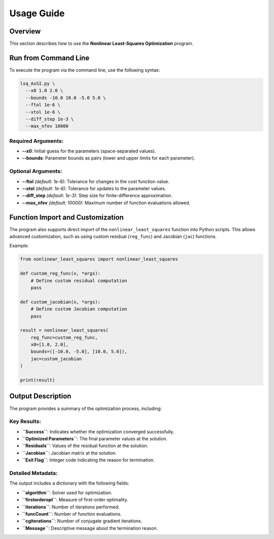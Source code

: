 Usage Guide
===========

Overview
--------

This section describes how to use the **Nonlinear Least-Squares Optimization** program.

Run from Command Line
---------------------

To execute the program via the command line, use the following syntax:

.. code-block:: bash

   lsq_AxSI.py \
     --x0 1.0 2.0 \
     --bounds -10.0 10.0 -5.0 5.0 \
     --ftol 1e-6 \
     --xtol 1e-6 \
     --diff_step 1e-3 \
     --max_nfev 10000

Required Arguments:
~~~~~~~~~~~~~~~~~~~
- **--x0**: Initial guess for the parameters (space-separated values).
- **--bounds**: Parameter bounds as pairs (lower and upper limits for each parameter).

Optional Arguments:
~~~~~~~~~~~~~~~~~~~
- **--ftol** *(default: 1e-6)*: Tolerance for changes in the cost function value.
- **--xtol** *(default: 1e-6)*: Tolerance for updates to the parameter values.
- **--diff_step** *(default: 1e-3)*: Step size for finite-difference approximation.
- **--max_nfev** *(default: 10000)*: Maximum number of function evaluations allowed.

Function Import and Customization
---------------------------------

The program also supports direct import of the ``nonlinear_least_squares`` function into Python scripts. This allows advanced customization, such as using custom residual (``reg_func``) and Jacobian (``jac``) functions.

Example:

.. code-block:: python

   from nonlinear_least_squares import nonlinear_least_squares

   def custom_reg_func(x, *args):
       # Define custom residual computation
       pass

   def custom_jacobian(x, *args):
       # Define custom Jacobian computation
       pass

   result = nonlinear_least_squares(
       reg_func=custom_reg_func,
       x0=[1.0, 2.0],
       bounds=([-10.0, -5.0], [10.0, 5.0]),
       jac=custom_jacobian
   )

   print(result)

Output Description
------------------

The program provides a summary of the optimization process, including:

Key Results:
~~~~~~~~~~~~
- **``Success``**: Indicates whether the optimization converged successfully.

- **``Optimized Parameters``**: The final parameter values at the solution.

- **``Residuals``**: Values of the residual function at the solution.

- **``Jacobian``**: Jacobian matrix at the solution.

- **``Exit Flag``**: Integer code indicating the reason for termination.

Detailed Metadata:
~~~~~~~~~~~~~~~~~~
The output includes a dictionary with the following fields:

- **``algorithm``**: Solver used for optimization.

- **``firstorderopt``**: Measure of first-order optimality.

- **``iterations``**: Number of iterations performed.

- **``funcCount``**: Number of function evaluations.

- **``cgiterations``**: Number of conjugate gradient iterations.

- **``Message``**: Descriptive message about the termination reason.

